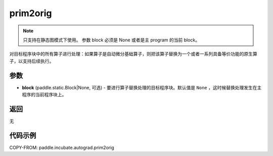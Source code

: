 .. _cn_api_paddle_incubate_autograd_prim2orig:

prim2orig
-------------------------------

.. py:function:: paddle.incubate.autograd.prim2orig(block=None)

.. note::
    只支持在静态图模式下使用。
    参数 block 必须是 None 或者是主 program 的当前 block。

对目标程序块中的所有算子进行处理：如果算子是自动微分基础算子，则把该算子替换为一个或者一系列具备等价功能的原生算子，以支持后续执行。


参数
::::::::::::

- **block** (paddle.static.Block|None, 可选) - 要进行算子替换处理的目标程序块。默认值是 ``None`` ，这时候替换处理发生在主程序的当前程序块上。

返回
::::::::::::
无

代码示例
::::::::::::

COPY-FROM: paddle.incubate.autograd.prim2orig
